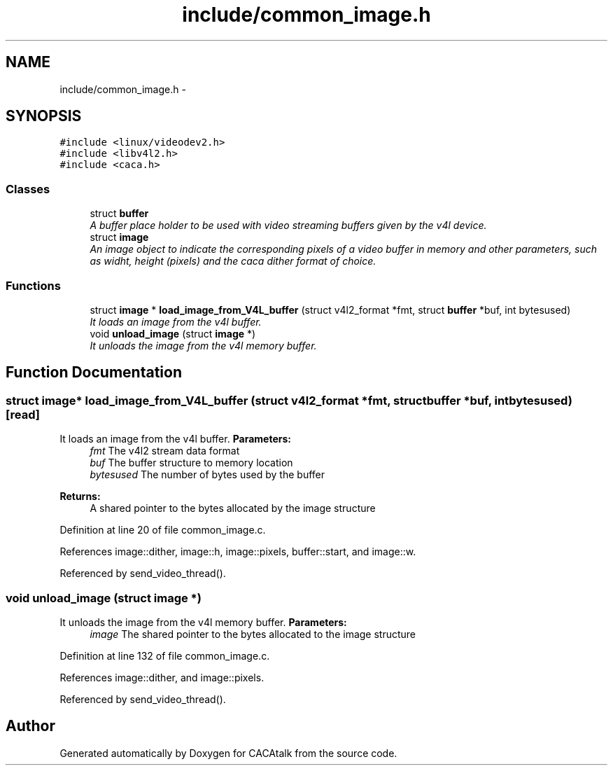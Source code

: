 .TH "include/common_image.h" 3 "Fri May 24 2013" "Version 1.0" "CACAtalk" \" -*- nroff -*-
.ad l
.nh
.SH NAME
include/common_image.h \- 
.SH SYNOPSIS
.br
.PP
\fC#include <linux/videodev2\&.h>\fP
.br
\fC#include <libv4l2\&.h>\fP
.br
\fC#include <caca\&.h>\fP
.br

.SS "Classes"

.in +1c
.ti -1c
.RI "struct \fBbuffer\fP"
.br
.RI "\fIA buffer place holder to be used with video streaming buffers given by the v4l device\&. \fP"
.ti -1c
.RI "struct \fBimage\fP"
.br
.RI "\fIAn image object to indicate the corresponding pixels of a video buffer in memory and other parameters, such as widht, height (pixels) and the caca dither format of choice\&. \fP"
.in -1c
.SS "Functions"

.in +1c
.ti -1c
.RI "struct \fBimage\fP * \fBload_image_from_V4L_buffer\fP (struct v4l2_format *fmt, struct \fBbuffer\fP *buf, int bytesused)"
.br
.RI "\fIIt loads an image from the v4l buffer\&. \fP"
.ti -1c
.RI "void \fBunload_image\fP (struct \fBimage\fP *)"
.br
.RI "\fIIt unloads the image from the v4l memory buffer\&. \fP"
.in -1c
.SH "Function Documentation"
.PP 
.SS "struct \fBimage\fP* \fBload_image_from_V4L_buffer\fP (struct v4l2_format *fmt, struct \fBbuffer\fP *buf, intbytesused)\fC [read]\fP"
.PP
It loads an image from the v4l buffer\&. \fBParameters:\fP
.RS 4
\fIfmt\fP The v4l2 stream data format 
.br
\fIbuf\fP The buffer structure to memory location 
.br
\fIbytesused\fP The number of bytes used by the buffer
.RE
.PP
\fBReturns:\fP
.RS 4
A shared pointer to the bytes allocated by the image structure 
.RE
.PP

.PP
Definition at line 20 of file common_image\&.c\&.
.PP
References image::dither, image::h, image::pixels, buffer::start, and image::w\&.
.PP
Referenced by send_video_thread()\&.
.SS "void \fBunload_image\fP (struct \fBimage\fP *)"
.PP
It unloads the image from the v4l memory buffer\&. \fBParameters:\fP
.RS 4
\fIimage\fP The shared pointer to the bytes allocated to the image structure 
.RE
.PP

.PP
Definition at line 132 of file common_image\&.c\&.
.PP
References image::dither, and image::pixels\&.
.PP
Referenced by send_video_thread()\&.
.SH "Author"
.PP 
Generated automatically by Doxygen for CACAtalk from the source code\&.
